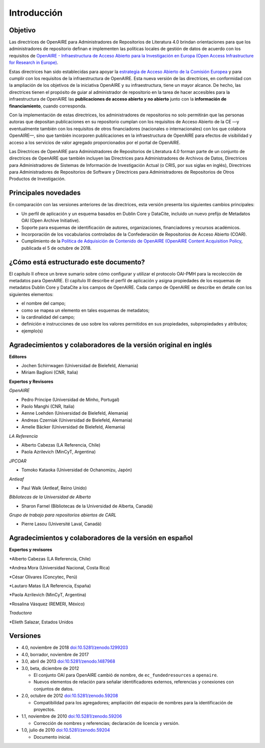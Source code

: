 .. _literature_intro:

Introducción
============

Objetivo
--------
Las directrices de OpenAIRE para Administradores de Repositorios de Literatura 4.0 
brindan orientaciones para que los administradores de repositorio definan e 
implementen las políticas locales de gestión de datos de acuerdo con los requisitos de 
`OpenAIRE - Infraestructura de Acceso Abierto para la Investigación en Europa (Open Access Infrastructure for Research in Europe) <http://www.openaire.eu>`_.

Estas directrices han sido establecidas para apoyar la `estrategia de Acceso Abierto 
de la Comisión Europea <http://ec.europa.eu/research/openscience/index.cfm?pg=openaccess>`_
y para cumplir con los requisitos de la infraestructura de OpenAIRE. Esta nueva versión de las directrices, en conformidad con la ampliación 
de los objetivos de la iniciativa OpenAIRE y su infraestructura, tiene un mayor alcance. De 
hecho, las directrices tienen el propósito de guiar al administrador de repositorio en la 
tarea de hacer accesibles para  la infraestructura de OpenAIRE las **publicaciones de acceso abierto y no abierto** junto con la **información de financiamiento**, cuando corresponda.
 
Con la implementación de estas directrices, los administradores de repositorios no solo 
permitirán que las personas autoras que depositan publicaciones en su repositorio 
cumplan con los requisitos de Acceso Abierto de la CE —y eventualmente también con 
los requisitos de otros financiadores (nacionales o internacionales) con los que 
colabora OpenAIRE—, sino que también incorporen publicaciones en la infraestructura 
de OpenAIRE para efectos de visibilidad y acceso a los servicios de valor agregado 
proporcionados por el portal de OpenAIRE.

Las Directrices de OpenAIRE para Administradores de Repositorios de Literatura 4.0 
forman parte de un conjunto de directrices de OpenAIRE que también incluyen las 
Directrices para Administradores de Archivos de Datos, Directrices para 
Administradores de Sistemas de Información de Investigación Actual (o CRIS, por sus 
siglas en inglés), Directrices para Administradores de Repositorios de Software y 
Directrices para Administradores de Repositorios de Otros Productos de Investigación.

Principales novedades
---------------------
En comparación con las versiones anteriores de las directrices, esta versión presenta 
los siguientes cambios principales:

* Un perfil de aplicación y un esquema basados en Dublin Core y DataCite, incluido un nuevo prefijo de Metadatos OAI (Open Archive Initiative).
* Soporte para esquemas de identificación de autores, organizaciones, financiadores y recursos académicos.
* Incorporación de los vocabularios controlados de la Confederación de Repositorios de Acceso Abierto (COAR).
* Cumplimiento de la `Política de Adquisición de Contenido de OpenAIRE (OpenAIRE Content Acquisition Policy  <https://doi.org/10.5281/zenodo.1446407>`_, publicada el 5 de octubre de 2018.

¿Cómo está estructurado este documento?
---------------------------------------

El capítulo II ofrece un breve sumario sobre cómo configurar y utilizar el protocolo 
OAI-PMH para la recolección de metadatos para OpenAIRE. El capítulo III describe el 
perfil de aplicación y asigna propiedades de los esquemas de metadatos Dublin Core 
y DataCite a los campos de OpenAIRE. Cada campo de OpenAIRE se describe en 
detalle con los siguientes elementos:

* el nombre del campo;
* como se mapea un elemento en tales esquemas de metadatos;
* la cardinalidad del campo;
* definición e instrucciones de uso sobre los valores permitidos en sus propiedades, subpropiedades y atributos;
* ejemplo(s)

Agradecimientos y colaboradores de la versión original en inglés
----------------------------------------------------------------

**Editores**

* Jochen Schirrwagen (Universidad de Bielefeld, Alemania)
* Miriam Baglioni (CNR, Italia)

**Expertos y Revisores**

*OpenAIRE*

* Pedro Principe (Universidad de Minho, Portugal)
* Paolo Manghi (CNR, Italia)
* Aenne Loehden (Universidad de Bielefeld, Alemania)
* Andreas Czerniak (Universidad de Bielefeld, Alemania)
* Amelie Bäcker (Universidad de Bielefeld, Alemania)

*LA Referencia*

* Alberto Cabezas (LA Referencia, Chile)
* Paola Azrilevich (MinCyT, Argentina)

*JPCOAR*

* Tomoko Kataoka (Universidad de Ochanomizu, Japón)

*Antleaf*

* Paul Walk (Antleaf, Reino Unido)

*Bibliotecas de la Universidad de Alberta*

* Sharon Farnel (Bibliotecas de la Universidad de Alberta, Canadá)

*Grupo de trabajo para repositorios abiertos de CARL*

* Pierre Lasou (Université Laval, Canadá)

Agradecimientos y colaboradores de la versión en español
--------------------------------------------------------

**Expertos y revisores**

*Alberto Cabezas (LA Referencia, Chile)

*Andrea Mora (Universidad Nacional, Costa Rica)

*César Olivares (Concytec, Perú)

*Lautaro Matas (LA Referencia, España)

*Paola Azrilevich (MinCyT, Argentina)

*Rosalina Vásquez (REMERI, México)

*Traductora*

*Elieth Salazar, Estados Unidos


Versiones
---------
* 4.0, noviembre de 2018 `doi:10.5281/zenodo.1299203 <http://dx.doi.org/10.5281/zenodo.1299203>`_

* 4.0, borrador, noviembre de 2017

* 3.0, abril de 2013 `doi:10.5281/zenodo.1487968 <http://dx.doi.org/10.5281/zenodo.1487968>`_

* 3.0, beta, diciembre de 2012

  * El conjunto OAI para OpenAIRE cambió de nombre, de ``ec_fundedresources`` a ``openaire``.
  * Nuevos elementos de relación para señalar identificadores externos, referencias y conexiones con conjuntos de datos.

* 2.0, octubre de 2012 `doi:10.5281/zenodo.59208 <http://dx.doi.org/10.5281/zenodo.59208>`_

  * Compatibilidad para los agregadores; ampliación del espacio de nombres para la identificación de proyectos.

* 1.1, noviembre de 2010 `doi:10.5281/zenodo.59206 <http://dx.doi.org/10.5281/zenodo.59206>`_

  * Corrección de nombres y referencias; declaración de licencia y versión.

* 1.0, julio de 2010 `doi:10.5281/zenodo.59204 <http://dx.doi.org/10.5281/zenodo.59204>`_

  * Documento inicial.
